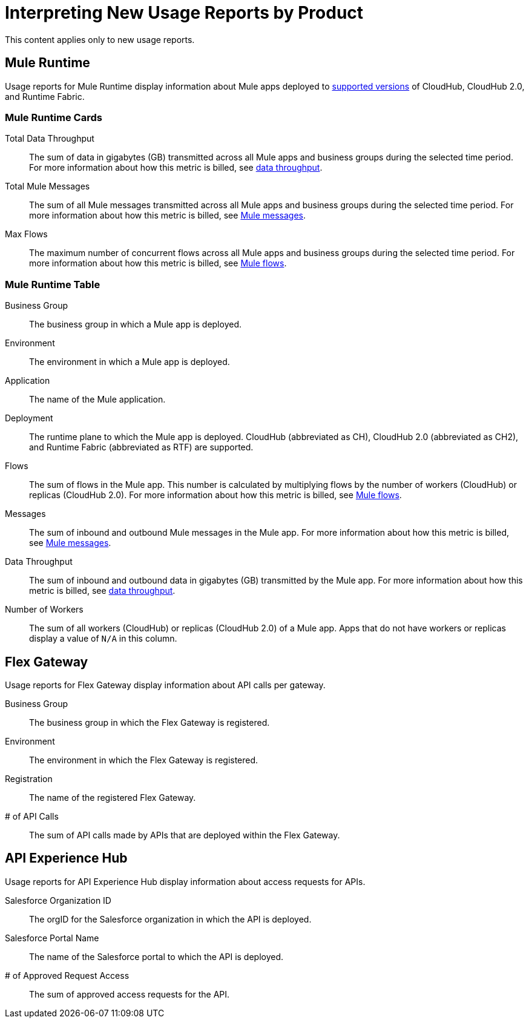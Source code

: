 = Interpreting New Usage Reports by Product

This content applies only to new usage reports.

== Mule Runtime 

Usage reports for Mule Runtime display information about Mule apps deployed to xref:usage-reports.adoc#supported-runtime-versions[supported versions] of CloudHub, CloudHub 2.0, and Runtime Fabric. 

=== Mule Runtime Cards

Total Data Throughput::
The sum of data in gigabytes (GB) transmitted across all Mule apps and business groups during the selected time period. For more information about how this metric is billed, see xref:usage-metrics.adoc#data-throughput[data throughput].  

Total Mule Messages:: 
The sum of all Mule messages transmitted across all Mule apps and business groups during the selected time period. For more information about how this metric is billed, see xref:usage-metrics.adoc#mule-messages[Mule messages].  

Max Flows::
The maximum number of concurrent flows across all Mule apps and business groups during the selected time period. For more information about how this metric is billed, see xref:usage-metrics.adoc#mule-flows[Mule flows].  

=== Mule Runtime Table

Business Group:: 
The business group in which a Mule app is deployed.

Environment:: 
The environment in which a Mule app is deployed.

Application::
The name of the Mule application.

Deployment:: 
The runtime plane to which the Mule app is deployed. CloudHub (abbreviated as CH), CloudHub 2.0 (abbreviated as CH2), and Runtime Fabric (abbreviated as RTF) are supported. 

Flows:: 
The sum of flows in the Mule app. This number is calculated by multiplying flows by the number of workers (CloudHub) or replicas (CloudHub 2.0). For more information about how this metric is billed, see xref:usage-metrics.adoc#mule-flows[Mule flows].

Messages::
The sum of inbound and outbound Mule messages in the Mule app. For more information about how this metric is billed, see xref:usage-metrics.adoc#mule-messages[Mule messages].  

Data Throughput::
The sum of inbound and outbound data in gigabytes (GB) transmitted by the Mule app. For more information about how this metric is billed, see xref:usage-metrics.adoc#data-throughput[data throughput].  

Number of Workers::
The sum of all workers (CloudHub) or replicas (CloudHub 2.0) of a Mule app. Apps that do not have workers or replicas display a value of `N/A` in this column.

== Flex Gateway

Usage reports for Flex Gateway display information about API calls per gateway.

Business Group:: 
The business group in which the Flex Gateway is registered.

Environment:: 
The environment in which the Flex Gateway is registered.

Registration::
The name of the registered Flex Gateway.

# of API Calls::
The sum of API calls made by APIs that are deployed within the Flex Gateway.

== API Experience Hub

Usage reports for API Experience Hub display information about access requests for APIs. 

Salesforce Organization ID::
The orgID for the Salesforce organization in which the API is deployed.

Salesforce Portal Name::
The name of the Salesforce portal to which the API is deployed. 

# of Approved Request Access::
The sum of approved access requests for the API.